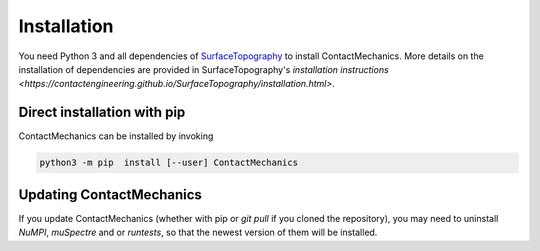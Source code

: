 Installation
============

You need Python 3 and all dependencies of SurfaceTopography_ to install ContactMechanics.
More details on the installation of dependencies are provided in SurfaceTopography's `installation instructions <https://contactengineering.github.io/SurfaceTopography/installation.html>`.


Direct installation with pip
----------------------------

ContactMechanics can be installed by invoking

.. code-block:: bash

    python3 -m pip  install [--user] ContactMechanics


Updating ContactMechanics
--------------------------

If you update ContactMechanics (whether with pip or `git pull` if you cloned the repository),  you may need to
uninstall `NuMPI`, `muSpectre` and or `runtests`, so that the newest version of them will be installed.

.. _SurfaceTopography: https://github.com/ContactEngineering/SurfaceTopography
.. _FFTW3: http://www.fftw.org/
.. _muFFT: https://gitlab.com/muspectre/muspectre.git
.. _nuMPI: https://github.com/IMTEK-Simulation/NuMPI.git
.. _runtests: https://github.com/bccp/runtests
.. _Homebrew: https://brew.sh/
.. _OpenBLAS: https://www.openblas.net/
.. _LAPACK: http://www.netlib.org/lapack/
